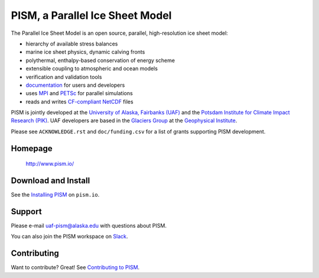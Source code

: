 PISM, a Parallel Ice Sheet Model
================================
|doi|_ |gpl|_ |cipism|_

The Parallel Ice Sheet Model is an open source, parallel, high-resolution ice sheet model:

- hierarchy of available stress balances
- marine ice sheet physics, dynamic calving fronts
- polythermal, enthalpy-based conservation of energy scheme
- extensible coupling to atmospheric and ocean models
- verification and validation tools
- `documentation <pism-manual_>`_ for users and developers
- uses MPI_ and PETSc_ for parallel simulations
- reads and writes `CF-compliant <cf_>`_  NetCDF_ files

PISM is jointly developed at the `University of Alaska, Fairbanks (UAF) <uaf_>`_ and the
`Potsdam Institute for Climate Impact Research (PIK) <pik_>`_. UAF developers are based in
the `Glaciers Group <glaciers_>`_ at the `Geophysical Institute <gi_>`_.

Please see ``ACKNOWLEDGE.rst`` and ``doc/funding.csv`` for a list of grants supporting
PISM development.

Homepage
--------

    http://www.pism.io/

Download and Install
--------------------

See the `Installing PISM <pism-installation_>`_ on ``pism.io``.

Support
-------

Please e-mail `uaf-pism@alaska.edu <uaf-pism_>`_ with questions about PISM.

You can also join the PISM workspace on `Slack <Slack-PISM_>`_.

Contributing
------------

Want to contribute? Great! See `Contributing to PISM <pism-contributing_>`_.

.. URLs

.. |doi| image:: https://zenodo.org/badge/DOI/10.5281/zenodo.1199019.svg
.. _doi: https://doi.org/10.5281/zenodo.1199019
.. |gpl| image:: https://img.shields.io/badge/License-GPL-green.svg
.. _gpl: https://opensource.org/licenses/GPL-3.0
.. |cipism| image:: https://circleci.com/gh/pism/pism/tree/dev.svg?style=svg
.. _cipism: https://circleci.com/gh/pism/pism/tree/dev
.. _uaf: http://www.uaf.edu/
.. _pik: http://www.pik-potsdam.de/
.. _pism-manual: http://www.pism.io/docs
.. _pism-contributing: http://www.pism.io/docs/contributing
.. _pism-installation: http://www.pism.io/docs/installation
.. _mpi: http://www.mcs.anl.gov/research/projects/mpi/
.. _petsc: http://www.mcs.anl.gov/petsc/
.. _cf: http://cf-pcmdi.llnl.gov/
.. _netcdf: http://www.unidata.ucar.edu/software/netcdf/
.. _glaciers: http://www.gi.alaska.edu/snowice/glaciers/
.. _gi: http://www.gi.alaska.edu
.. _NASA-MAP: http://map.nasa.gov/
.. _NASA-Cryosphere: http://ice.nasa.gov/
.. _NSF-Polar: https://nsf.gov/geo/plr/about.jsp
.. _Slack-PISM: https://join.slack.com/t/uaf-pism/shared_invite/enQtODc3Njc1ODg0ODM5LThmOTEyNjEwN2I3ZTU4YTc5OGFhNGMzOWQ1ZmUzMWUwZDAyMzRlMzBhZDg1NDY5MmQ1YWFjNDU4MDZiNTk3YmE
.. _uaf-pism: mailto:uaf-pism@alaska.edu

..
   Local Variables:
   fill-column: 90
   End:
